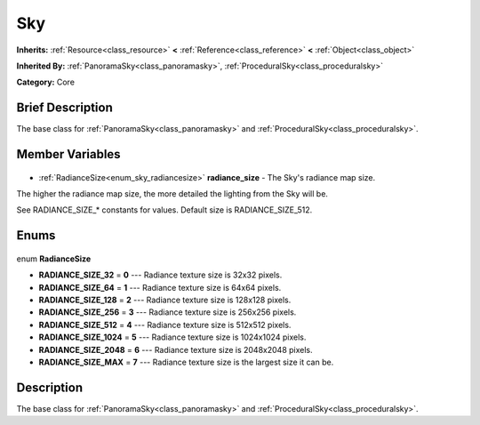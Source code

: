 .. Generated automatically by doc/tools/makerst.py in Godot's source tree.
.. DO NOT EDIT THIS FILE, but the Sky.xml source instead.
.. The source is found in doc/classes or modules/<name>/doc_classes.

.. _class_Sky:

Sky
===

**Inherits:** :ref:`Resource<class_resource>` **<** :ref:`Reference<class_reference>` **<** :ref:`Object<class_object>`

**Inherited By:** :ref:`PanoramaSky<class_panoramasky>`, :ref:`ProceduralSky<class_proceduralsky>`

**Category:** Core

Brief Description
-----------------

The base class for :ref:`PanoramaSky<class_panoramasky>` and :ref:`ProceduralSky<class_proceduralsky>`.

Member Variables
----------------

  .. _class_Sky_radiance_size:

- :ref:`RadianceSize<enum_sky_radiancesize>` **radiance_size** - The Sky's radiance map size.

The higher the radiance map size, the more detailed the lighting from the Sky will be.

See RADIANCE_SIZE\_\* constants for values. Default size is RADIANCE_SIZE_512.


Enums
-----

  .. _enum_Sky_RadianceSize:

enum **RadianceSize**

- **RADIANCE_SIZE_32** = **0** --- Radiance texture size is 32x32 pixels.
- **RADIANCE_SIZE_64** = **1** --- Radiance texture size is 64x64 pixels.
- **RADIANCE_SIZE_128** = **2** --- Radiance texture size is 128x128 pixels.
- **RADIANCE_SIZE_256** = **3** --- Radiance texture size is 256x256 pixels.
- **RADIANCE_SIZE_512** = **4** --- Radiance texture size is 512x512 pixels.
- **RADIANCE_SIZE_1024** = **5** --- Radiance texture size is 1024x1024 pixels.
- **RADIANCE_SIZE_2048** = **6** --- Radiance texture size is 2048x2048 pixels.
- **RADIANCE_SIZE_MAX** = **7** --- Radiance texture size is the largest size it can be.


Description
-----------

The base class for :ref:`PanoramaSky<class_panoramasky>` and :ref:`ProceduralSky<class_proceduralsky>`.

